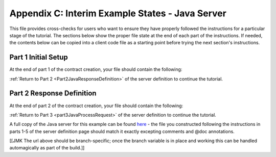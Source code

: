 Appendix C: Interim Example States - Java Server
================================================

This file provides cross-checks for users who want to ensure they have properly followed the instructions for a particular stage of the tutorial. The sections below show the proper file state at the end of each part of the instructions. If needed, the contents below can be copied into a client code file as a starting point before trying the next section's instructions.

.. _part1JavaServerFinished:

Part 1 Initial Setup
--------------------

At the end of part 1 of the contract creation, your file should contain the following:

.. code-block:: none


:ref:`Return to Part 2 <Part2JavaResponseDefinition>` of the server definition to continue the tutorial.

.. _part2JavaServerFinished:

Part 2 Response Definition
--------------------------

At the end of part 2 of the contract creation, your file should contain the following:

.. code-block:: none


:ref:`Return to Part 3 <part3JavaProcessRequest>` of the server definition to continue the tutorial.

A full copy of the Java server for this example can be found `here <https://github.com/datawire/quark/blob/master/examples/helloRPC/src/main/java/helloRPC/HelloRPCServer.java>`_ - the file you constructed following the instructions in parts 1-5 of the server definition page should match it exactly excepting comments and @doc annotations.

[[JMK The url above should be branch-specific; once the branch variable is in place and working this can be handled automagically as part of the build.]]